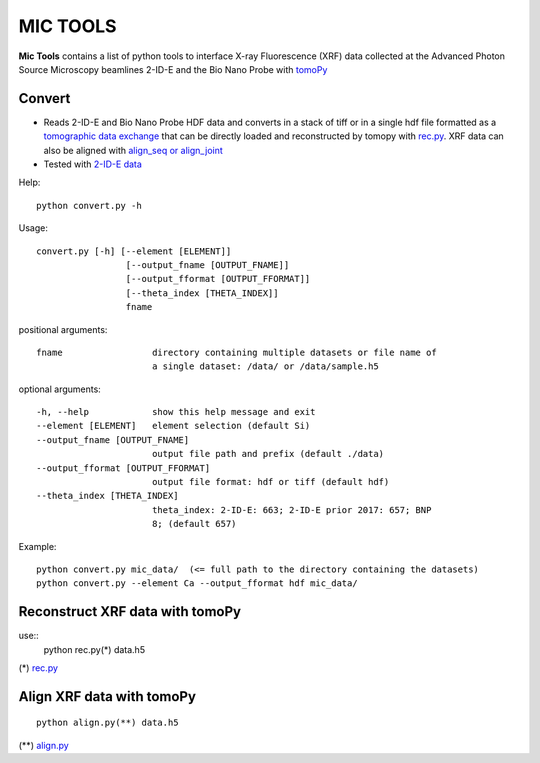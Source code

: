 MIC TOOLS
#########

**Mic Tools** contains a list of python tools to interface X-ray Fluorescence (XRF) data collected at the Advanced Photon Source Microscopy beamlines 2-ID-E and the Bio Nano Probe with `tomoPy <https://tomopy.readthedocs.io/en/latest/>`_

Convert
=======

* Reads 2-ID-E and Bio Nano Probe HDF data and converts in a stack of tiff or in a single hdf file formatted as a `tomographic data exchange <https://dxfile.readthedocs.io/en/latest/source/xraytomo.html>`_ that can be directly loaded and reconstructed by tomopy with `rec.py <https://github.com/decarlof/util/tree/master/xrf>`_. XRF data can also be aligned with `align_seq or align_joint <https://tomopy.readthedocs.io/en/latest/api/tomopy.prep.alignment.html#>`_
* Tested with `2-ID-E data <https://anl.box.com/s/qinted32vyrcnjyt7tzs3cx6kreeud3m>`_


Help::
    
    python convert.py -h


Usage::
    
    convert.py [-h] [--element [ELEMENT]]
                     [--output_fname [OUTPUT_FNAME]]
                     [--output_fformat [OUTPUT_FFORMAT]]
                     [--theta_index [THETA_INDEX]]
                     fname


positional arguments::

  fname                 directory containing multiple datasets or file name of
                        a single dataset: /data/ or /data/sample.h5

optional arguments::

  -h, --help            show this help message and exit
  --element [ELEMENT]   element selection (default Si)
  --output_fname [OUTPUT_FNAME]
                        output file path and prefix (default ./data)
  --output_fformat [OUTPUT_FFORMAT]
                        output file format: hdf or tiff (default hdf)
  --theta_index [THETA_INDEX]
                        theta_index: 2-ID-E: 663; 2-ID-E prior 2017: 657; BNP
                        8; (default 657)

Example::

    python convert.py mic_data/  (<= full path to the directory containing the datasets)
    python convert.py --element Ca --output_fformat hdf mic_data/

Reconstruct XRF data with tomoPy
================================

use::
    python rec.py(*) data.h5

(*)  `rec.py <https://github.com/decarlof/util/tree/master/xrf>`_

Align XRF data with tomoPy
==========================

::

    python align.py(**) data.h5

(**) `align.py <https://github.com/decarlof/util/tree/master/xrf>`_

